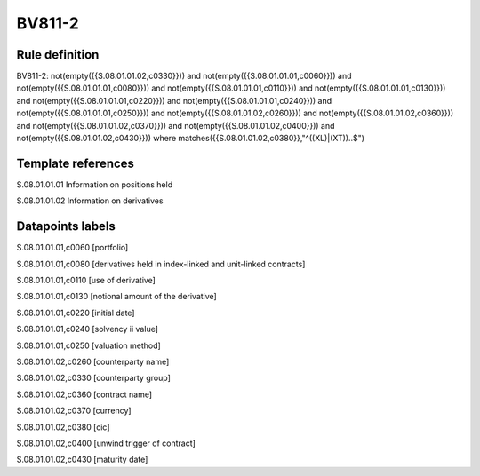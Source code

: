 =======
BV811-2
=======

Rule definition
---------------

BV811-2: not(empty({{S.08.01.01.02,c0330}})) and not(empty({{S.08.01.01.01,c0060}})) and not(empty({{S.08.01.01.01,c0080}})) and not(empty({{S.08.01.01.01,c0110}})) and not(empty({{S.08.01.01.01,c0130}})) and not(empty({{S.08.01.01.01,c0220}})) and not(empty({{S.08.01.01.01,c0240}})) and not(empty({{S.08.01.01.01,c0250}})) and not(empty({{S.08.01.01.02,c0260}})) and not(empty({{S.08.01.01.02,c0360}})) and not(empty({{S.08.01.01.02,c0370}})) and not(empty({{S.08.01.01.02,c0400}})) and not(empty({{S.08.01.01.02,c0430}}))  where matches({{S.08.01.01.02,c0380}},"^((XL)|(XT))..$")


Template references
-------------------

S.08.01.01.01 Information on positions held

S.08.01.01.02 Information on derivatives


Datapoints labels
-----------------

S.08.01.01.01,c0060 [portfolio]

S.08.01.01.01,c0080 [derivatives held in index-linked and unit-linked contracts]

S.08.01.01.01,c0110 [use of derivative]

S.08.01.01.01,c0130 [notional amount of the derivative]

S.08.01.01.01,c0220 [initial date]

S.08.01.01.01,c0240 [solvency ii value]

S.08.01.01.01,c0250 [valuation method]

S.08.01.01.02,c0260 [counterparty name]

S.08.01.01.02,c0330 [counterparty group]

S.08.01.01.02,c0360 [contract name]

S.08.01.01.02,c0370 [currency]

S.08.01.01.02,c0380 [cic]

S.08.01.01.02,c0400 [unwind trigger of contract]

S.08.01.01.02,c0430 [maturity date]



